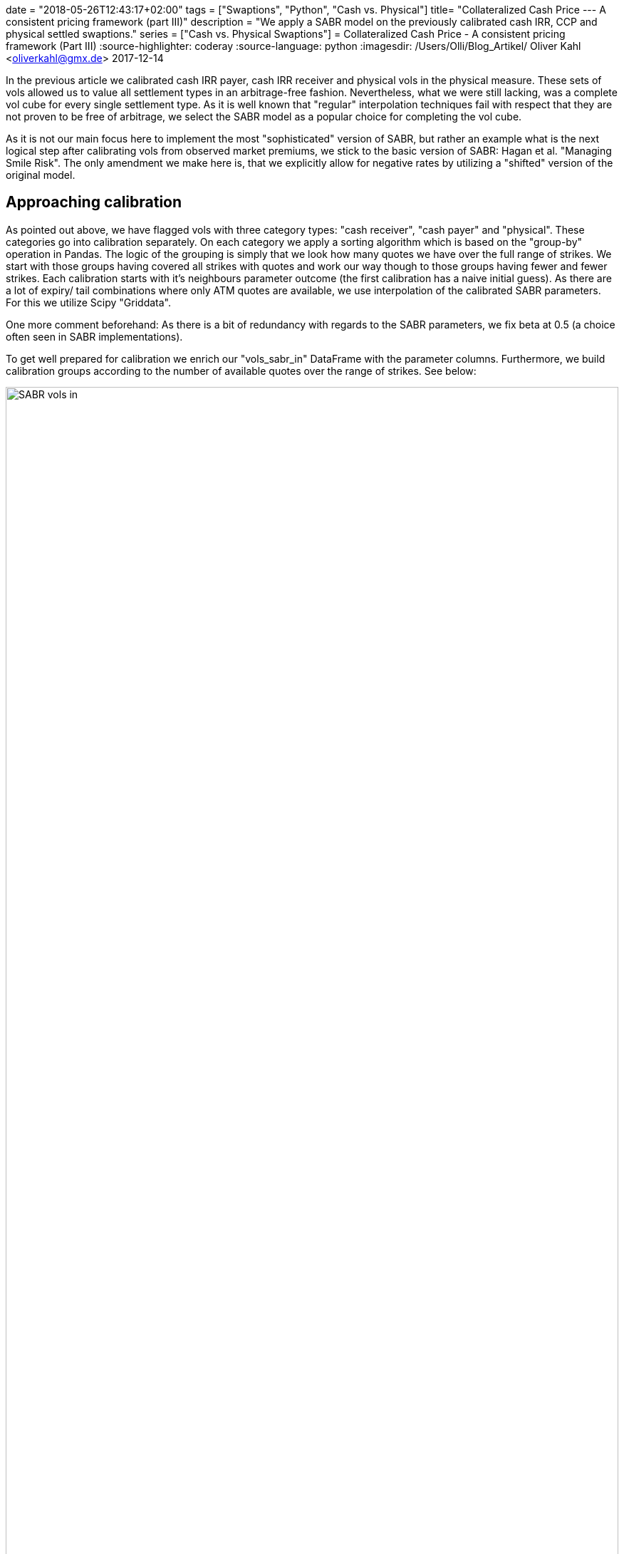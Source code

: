 +++
date = "2018-05-26T12:43:17+02:00"
tags = ["Swaptions", "Python", "Cash vs. Physical"]
title= "Collateralized Cash Price --- A consistent pricing framework (part III)"
description = "We apply a SABR model on the previously calibrated cash IRR, CCP and physical settled swaptions."
series = ["Cash vs. Physical Swaptions"]
+++
= Collateralized Cash Price - A consistent pricing framework (Part III) 
:source-highlighter: coderay
:source-language: python
:imagesdir: /Users/Olli/Blog_Artikel/
Oliver Kahl <oliverkahl@gmx.de>
2017-12-14

In the previous article we calibrated cash IRR payer, cash IRR
receiver and physical vols in the physical measure. These sets of vols
allowed us to value all settlement types in an arbitrage-free fashion.
Nevertheless, what we were still lacking, was a complete vol cube for
every single settlement type. As it is well known that "regular"
interpolation techniques fail with respect that they are not proven to
be free of arbitrage, we select the SABR model as a popular choice for
completing the vol cube.

As it is not our main focus here to implement the most
"sophisticated" version of SABR, but rather an example what is the
next logical step after calibrating vols from observed market
premiums, we stick to the basic version of SABR: Hagan et al.
"Managing Smile Risk". The only amendment we make here is, that
we explicitly allow for negative rates by utilizing a "shifted"
version of the original model.

== Approaching calibration

As pointed out above, we have flagged vols with three category types:
"cash receiver", "cash payer" and "physical". These categories go into
calibration separately. On each category we apply a sorting algorithm
which is based on the "group-by" operation in Pandas. The logic of the
grouping is simply that we look how many quotes we have over the full
range of strikes. We start with those groups having covered all
strikes with quotes and work our way though to those groups having
fewer and fewer strikes. Each calibration starts with it's neighbours
parameter outcome (the first calibration has a naive initial guess).
As there are a lot of expiry/ tail combinations where only ATM quotes
are available, we use interpolation of the calibrated SABR
parameters. For this we utilize Scipy "Griddata". 

One more comment beforehand: As there is a bit of redundancy with
regards to the SABR parameters, we fix beta at 0.5 (a
choice often seen in SABR implementations).

To get well prepared for calibration we enrich our "vols_sabr_in"
DataFrame with the parameter columns. Furthermore, we build
calibration groups according to the number of available quotes over
the range of strikes. See below:

[#img-sabr_in]
.Vols going into SABR calibration.
image::/vols_sabr_in.PNG[SABR vols in, width = "100%", height= "100%", align = "left"]

== SABR parameter calibration

As outlined above we now give our "groups" into calibration. The
calibration itself will be done by the SABR class. We drip feed it group
by group and later interpolate parameters where only ATM quotes are
available. The algorithm is outlined below:

[source, python]
----
calib_results = np.empty((0,4))
for calib_groups in [calib_groups_rec, calib_groups_pay, calib_groups_phy]: 
    for name, group in calib_groups:
        if name == 0: #where full set of strike data is availiable
            vol_cube = pd.DataFrame(columns = group.columns, 
            index = group.index, data = group.values)
            strikes = np.array(vol_cube.columns[2:13])
            for number, line in enumerate(group.itertuples()):
                if number == 0: # naive initial parameter guess
                    sabr_par = SABR(line[1], line[2], line.Index[0] / 12, strikes,
                                    np.array(line[3:14]), line[16])
                    vol_cube['alpha'][line.Index] = sabr_par.alpha
                    vol_cube['rho'][line.Index] = sabr_par.rho
                    vol_cube['nu'][line.Index] = sabr_par.nu
                    par_updated = np.array([vol_cube['alpha'][line.Index],
                                          vol_cube['rho'][line.Index],
                                          vol_cube['nu'][line.Index]])
                else: # last parameter outcome as initial guess
                    sabr_par = SABR(line[1], line[2], line.Index[0] / 12, strikes,
                                    np.array(line[3:14]), line[16], par_updated)
                    vol_cube['alpha'][line.Index] = sabr_par.alpha
                    vol_cube['rho'][line.Index] = sabr_par.rho
                    vol_cube['nu'][line.Index] = sabr_par.nu
                    par_updated = np.array([vol_cube['alpha'][line.Index],
                                          vol_cube['rho'][line.Index],
                                          vol_cube['nu'][line.Index]])
        elif 0 < name < 10: #where we have at least one OTM strike with data
            par_updated = np.array([vol_cube['alpha'][0],
                                              vol_cube['rho'][0],
                                              vol_cube['nu'][0]])
            incr_calib_group = pd.DataFrame(columns = group.columns, index = group.index,
                                            data = group.values)
            incr_calib_group.sort_index(ascending=False, inplace = True)
            for number, line in enumerate(incr_calib_group.itertuples()):
                sabr_par = SABR(line[1], line[2], line.Index[0] / 12, strikes,
                                np.array(line[3:14]),line[16], par_updated)
                incr_calib_group['alpha'][line.Index] = sabr_par.alpha
                incr_calib_group['rho'][line.Index] = sabr_par.rho
                incr_calib_group['nu'][line.Index] = sabr_par.nu
                par_updated = np.array([incr_calib_group['alpha'][line.Index],
                                              incr_calib_group['rho'][line.Index],
                                              incr_calib_group['nu'][line.Index]])
            vol_cube = vol_cube.append(incr_calib_group).sort_index()
        else: #where we only have ATM strike data we use a combination 'fillna' and interpolation with Scipy Griddata
            old_x = vol_cube['alpha'].unstack().columns.values
            old_y = vol_cube['alpha'].unstack().index.values
            X, Y = np.meshgrid(old_x, old_y)
            new_x = vols_sabr_in['alpha'].loc['Phy'].unstack().columns.values
            new_y = vols_sabr_in['alpha'].loc['Phy'].unstack().index.values
            XI, YI = np.meshgrid(new_x, new_y)
            temp_par = np.empty((0,294))
            for par in ['alpha', 'beta', 'rho', 'nu']:
                if par == 'beta':
                    temp_par = np.vstack((temp_par, np.tile(0.5, (294,))))
                else:
                    vol_cube[par].loc[1, 24]\
                        = vol_cube[par].unstack().fillna(method='bfill')[24][1]
                    values = vol_cube[par].unstack().values
                    interpolated = griddata((X.flatten(), Y.flatten()), values.flatten(),
                                            (XI, YI), method = 'linear')
                    interpolated = pd.DataFrame(columns = new_x,
                                                index = new_y, data = interpolated)
                    interpolated.fillna(method='ffill', inplace = True)
                    interpolated.loc[:, :24] = interpolated.loc[:, :24].transpose().fillna(
                                        method='bfill').transpose()
                    temp_par = np.vstack((temp_par, interpolated.stack().values))
            calib_results = np.append(calib_results, temp_par.T, axis = 0)
vols_sabr_in.iloc[:,14:] = calib_results
----

After running through the calibration we now have all the SABR parameters in our "vols_sabr_in" DataFrame.

== SABR vol calculation

Before calling the "SABR_out" method from our SABR class, we do one final parameter calibration and then feed these parameters into "SABR_out" as outlined below:

[source, python]
----
vols_sabr_out = pd.DataFrame(columns = strikes, index = vols_sabr_in.index)
calib_results = np.empty((0,4))
for line in vols_sabr_in.itertuples():
    sabr_par = SABR(line[1], line[2], line.Index[1] / 12,
                    strikes, np.array(line[3:14]),line[16],
        np.array([vols_sabr_in['alpha'][line.Index], vols_sabr_in['rho'][line.Index],
                  vols_sabr_in['nu'][line.Index]]))
    calib_results = np.vstack((calib_results, [sabr_par.alpha, 0.5,
                                               sabr_par.rho, sabr_par.nu]))
    vols_sabr_out.loc[line.Index] = sabr_par.SABR_out()
vols_sabr_in.iloc[:,14:] = calib_results
----

== Inspection of the calibration results

As a first step, it makes sense to pick those expiry/ tail
combinations where we have a full range of market quotes. In the
following we choose four expiry/ tail combinations -- in the hope to
capture the majority of the vol structure -- for our three vol types.
We inspect the fit visually by Matplotlib charts:

[#img-SABR_phy]
.Fit SABR vs market for physical (cash CCP) settlement.
image::/phy_sabr_smile.png[SABR phy smile, 800, 600, align = "left"]

[#img-SABR_cash_rec]
.Fit SABR vs market for cash IRR receiver.
image::/cash_rec_sabr_smile.png[SABR cash rec smile, 800, 600, align = "left"]

[#img-SABR_cash_pay]
.Fit SABR vs market for cash IRR payer.
image::/cash_pay_sabr_smile.png[SABR cash pay smile, 800, 600, align = "left"]

It can been seen that expiry/ tail combinations which lie in the mid
of the vol structure calibrate best. Longer and shorter combinations
don't fit equally well and also calibration on the wings of the
distribution exhibit some problems. Those problems are well known with
SABR and there are extensions to the original model that promise
better fits.

As a last piece, we present a 30y30y smile comparioson between cash IRR receiver, cash IRR payer and physical (CCP) vols similar to the one we already showed in the previous article because here cash/ physical basis should be the most pronounced.

[#img-SABR_30y_30y_smile]
.SABR 30y30y smile for all settlement types.
image::/30y30y_swaption_smile.png[SABR 30y30y smile, 800, 600, align = "left"]

Here as well we see some problems of SABR on the right wing, where
payers first seem to undershoot and then overshoot a bit, but
hopefully you can get the picture: A combination of shifted log-vol
implication, explicit cash-physical model calibration and a SABR model
is able to yield a pricing maschinery that is able to supply a
complete vol cubes for all settlement types. Therefore, an
implementation similar to the one presented here in this series should
put you in a position to consistently price all standard vanilla
options.

== References

Hagan et al.: "Managing smile risk"

== Downloads

link:https://www.icloud.com/iclouddrive/0mo8yHmP21wRfw1yJfQfg_twA#SABR_Cal[Jupyter Notebook]

link:https://www.icloud.com/iclouddrive/0ya3fWGldLBsrNCdM_L5Gtw6A#sabr[SABR
Model]
